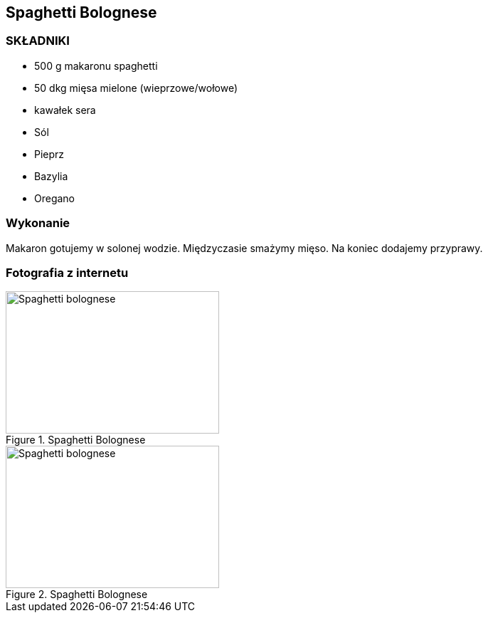 == Spaghetti Bolognese
=== SKŁADNIKI
* 500 g makaronu spaghetti
* 50 dkg mięsa mielone (wieprzowe/wołowe)
* kawałek sera
* Sól
* Pieprz
* Bazylia
* Oregano

=== Wykonanie
Makaron gotujemy w solonej wodzie. Międzyczasie smażymy mięso. Na koniec dodajemy przyprawy.

=== Fotografia z internetu
[#SpaghettiBolognese1]
.Spaghetti Bolognese
//link:spaghettiBolognese1.jpg[link]
image::./spaghettiBolognese1.jpg[Spaghetti bolognese,300,200,float="left"]
[#SpaghettiBolognese2]
.Spaghetti Bolognese
image::./spaghettiBolognese2.jpeg[Spaghetti bolognese,300,200]
